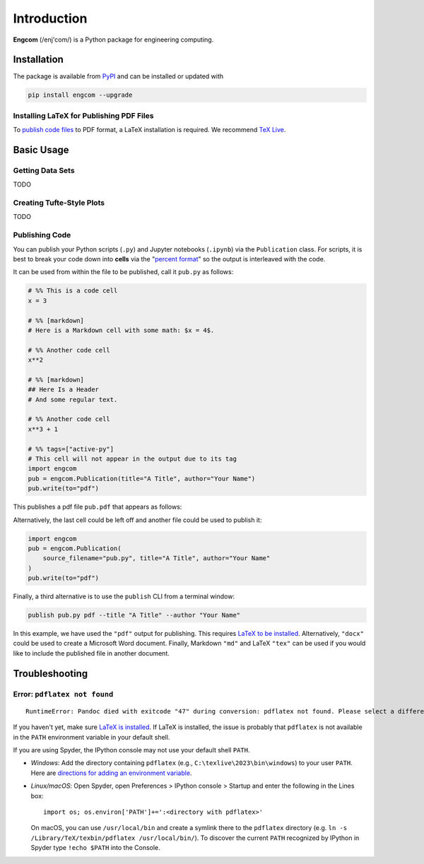 Introduction
============

**Engcom** (/enj'com/) is a Python package for engineering computing.

Installation
------------

The package is available from `PyPI <https://pypi.org>`__ and can be
installed or updated with

.. code:: bash

   pip install engcom --upgrade

Installing LaTeX for Publishing PDF Files
~~~~~~~~~~~~~~~~~~~~~~~~~~~~~~~~~~~~~~~~~

To `publish code files <#Publishing-Code>`__ to PDF format, a LaTeX
installation is required. We recommend `TeX
Live <https://tug.org/texlive/>`__.

Basic Usage
-----------

Getting Data Sets
~~~~~~~~~~~~~~~~~

TODO

Creating Tufte-Style Plots
~~~~~~~~~~~~~~~~~~~~~~~~~~

TODO

Publishing Code
~~~~~~~~~~~~~~~

You can publish your Python scripts (``.py``) and Jupyter notebooks
(``.ipynb``) via the ``Publication`` class. For scripts, it is best to
break your code down into **cells** via the "`percent
format <https://jupytext.readthedocs.io/en/latest/formats-scripts.html>`__"
so the output is interleaved with the code.

It can be used from within the file to be published, call it ``pub.py``
as follows:

.. code:: python

   # %% This is a code cell
   x = 3

   # %% [markdown]
   # Here is a Markdown cell with some math: $x = 4$.

   # %% Another code cell
   x**2

   # %% [markdown]
   ## Here Is a Header
   # And some regular text.

   # %% Another code cell
   x**3 + 1

   # %% tags=["active-py"]
   # This cell will not appear in the output due to its tag
   import engcom
   pub = engcom.Publication(title="A Title", author="Your Name")
   pub.write(to="pdf")

This publishes a pdf file ``pub.pdf`` that appears as follows:

.. image:: figures/pub.png
   :alt: A published pdf file.

Alternatively, the last cell could be left off and another file could be
used to publish it:

.. code:: python

   import engcom
   pub = engcom.Publication(
       source_filename="pub.py", title="A Title", author="Your Name"
   )
   pub.write(to="pdf")

Finally, a third alternative is to use the ``publish`` CLI from a
terminal window:

.. code:: bash

   publish pub.py pdf --title "A Title" --author "Your Name"

In this example, we have used the ``"pdf"`` output for publishing. This
requires `LaTeX to be
installed <#Installing-LaTeX-for-Publishing-PDF-Files>`__.
Alternatively, ``"docx"`` could be used to create a Microsoft Word
document. Finally, Markdown ``"md"`` and LaTeX ``"tex"`` can be used if
you would like to include the published file in another document.

Troubleshooting
---------------

Error: ``pdflatex not found``
~~~~~~~~~~~~~~~~~~~~~~~~~~~~~

::

   RuntimeError: Pandoc died with exitcode "47" during conversion: pdflatex not found. Please select a different --pdf-engine or install pdflatex

If you haven't yet, make sure `LaTeX is
installed <#Installing-LaTeX-for-Publishing-PDF-Files>`__. If LaTeX is
installed, the issue is probably that ``pdflatex`` is not available in
the ``PATH`` environment variable in your default shell.

If you are using Spyder, the IPython console may not use your default
shell ``PATH``.

-  *Windows*: Add the directory containing ``pdflatex`` (e.g.,
   ``C:\texlive\2023\bin\windows``) to your user ``PATH``. Here are
   `directions for adding an environment
   variable <https://www.howtogeek.com/118594/how-to-edit-your-system-path-for-easy-command-line-access/>`__.
-  *Linux/macOS*: Open Spyder, open Preferences > IPython console >
   Startup and enter the following in the Lines box:

   ::

      import os; os.environ['PATH']+=':<directory with pdflatex>'

   On macOS, you can use ``/usr/local/bin`` and create a symlink there to
   the ``pdflatex`` directory (e.g.
   ``ln -s /Library/TeX/texbin/pdflatex /usr/local/bin/``). To discover the
   current ``PATH`` recognized by IPython in Spyder type ``!echo $PATH``
   into the Console.
